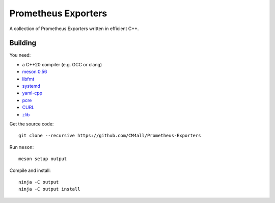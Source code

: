 Prometheus Exporters
====================

A collection of Prometheus Exporters written in efficient C++.


Building
--------

You need:

- a C++20 compiler (e.g. GCC or clang)
- `meson 0.56 <http://mesonbuild.com/>`__
- `libfmt <https://fmt.dev/>`__
- `systemd <https://www.freedesktop.org/wiki/Software/systemd/>`__
- `yaml-cpp <https://github.com/jbeder/yaml-cpp>`__
- `pcre <https://www.pcre.org/>`__
- `CURL <https://curl.haxx.se/>`__
- `zlib <https://zlib.net/>`__

Get the source code::

 git clone --recursive https://github.com/CM4all/Prometheus-Exporters

Run ``meson``::

 meson setup output

Compile and install::

 ninja -C output
 ninja -C output install
